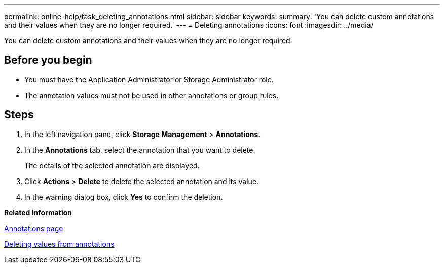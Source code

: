 ---
permalink: online-help/task_deleting_annotations.html
sidebar: sidebar
keywords: 
summary: 'You can delete custom annotations and their values when they are no longer required.'
---
= Deleting annotations
:icons: font
:imagesdir: ../media/

[.lead]
You can delete custom annotations and their values when they are no longer required.

== Before you begin

* You must have the Application Administrator or Storage Administrator role.
* The annotation values must not be used in other annotations or group rules.

== Steps

. In the left navigation pane, click *Storage Management* > *Annotations*.
. In the *Annotations* tab, select the annotation that you want to delete.
+
The details of the selected annotation are displayed.

. Click *Actions* > *Delete* to delete the selected annotation and its value.
. In the warning dialog box, click *Yes* to confirm the deletion.

*Related information*

xref:reference_management_annotations_page.adoc[Annotations page]

xref:task_deleting_values_from_annotations.adoc[Deleting values from annotations]

